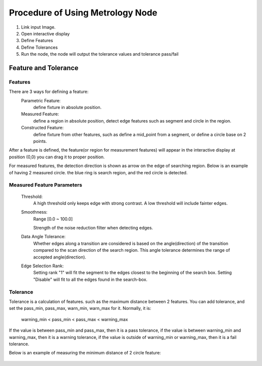 Procedure of Using Metrology Node
===================================

1. Link input Image.
2. Open interactive display
3. Define Features
4. Define Tolerances
5. Run the node, the node will output the tolerance values and tolerance pass/fail

Feature and Tolerance
-----------------------

Features 
~~~~~~~~~
	
There are 3 ways for defining a feature:
   Parametric Feature: 
      define fixture in absolute position.
   Measured Feature:
      define a region in absolute position, detect edge features such as segment and circle in the region.
   Constructed Feature: 
      define fixture from other features, such as define a mid_point from a segment, or define a circle base on 2 points.

After a feature is defined, the feature(or region for measurement features) will appear in the interactive display at position (0,0)
you can drag it to proper position. 
	
For measured features, the detection direction is shown as arrow on the edge of searching region.
Below is an example of having 2 measured circle. the blue ring is search region, and the red circle is detected.

 .. image:: images/metrology_feature_example.jpg
	:scale: 60%



Measured Feature Parameters 
~~~~~~~~~~~~~~~~~~~~~~~~~~~~
   Threshold: 
      A high threshold only keeps edge with strong contrast. A low threshold will include fainter edges.
   Smoothness: 
      Range [0.0 ~ 100.0]
	
      Strength of the noise reduction filter when detecting edges. 
   Data Angle Tolerance: 
      Whether edges along a transition are considered is based on the angle(direction) of the transition compared to the scan direction of the search region. This angle tolerance determines the range of accepted angle(direction). 
   Edge Selection Rank: 
      Setting rank "1" will fit the segment to the edges closest to the beginning of the search box. Setting "Disable" will fit to all the edges found in the search-box. 


Tolerance 
~~~~~~~~~

Tolerance is a calculation of features. such as the maximum distance between 2 features.
You can add tolerance, and set the pass_min, pass_max, warn_min, warn_max for it.
Normally, it is:
   warning_min < pass_min < pass_max < warning_max

If the value is between pass_min and pass_max, then it is a pass tolerance,
if the value is between warning_min and warning_max, then it is a warning tolerance,
if the value is outside of warning_min or warning_max, then it is a fail tolerance.

Below is an example of measuring the minimum distance of 2 circle feature:

 .. image:: images/metrology_tolerance_example.jpg
	:scale: 60%

